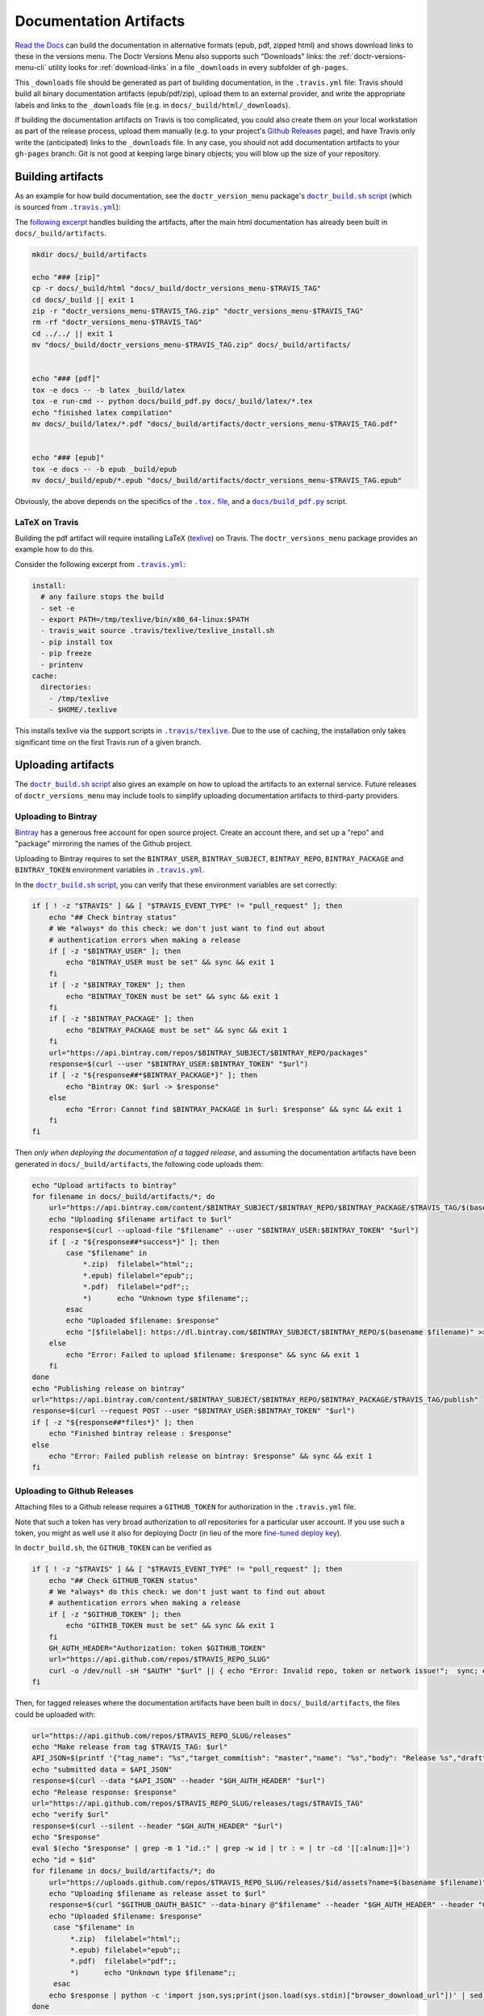 .. _doc_artifacts:

=======================
Documentation Artifacts
=======================


`Read the Docs`_ can build the documentation in alternative formats (epub, pdf,
zipped html) and shows download links to these in the versions menu. The Doctr
Versions Menu also supports such "Downloads" links: the
:ref:`doctr-versions-menu-cli` utility looks for :ref:`download-links` in a
file ``_downloads`` in every subfolder of ``gh-pages``.

This ``_downloads`` file should be generated as part of building documentation, in
the ``.travis.yml`` file: Travis should build all binary documentation
artifacts (epub/pdf/zip), upload them to an external provider, and write the
appropriate labels and links to the ``_downloads`` file (e.g. in
``docs/_build/html/_downloads``).

If building the documentation artifacts on Travis is too complicated, you could
also create them on your local workstation as part of the release process,
upload them manually (e.g. to your project's `Github Releases`_ page), and have
Travis only write the (anticipated) links to the ``_downloads`` file. In any
case, you should not add documentation artifacts to your ``gh-pages``
branch: Git is not good at keeping large binary objects; you will blow up the
size of your repository.


Building artifacts
------------------

As an example for how build documentation, see the ``doctr_version_menu``
package's |doctr_build_sh_script|_ (which is sourced from |travis_yml|_):

.. |doctr_build_sh_script| replace:: ``doctr_build.sh`` script
.. _doctr_build_sh_script: https://github.com/goerz/doctr_versions_menu/blob/master/.travis/doctr_build.sh

.. |travis_yml| replace:: ``.travis.yml``
.. _travis_yml: https://github.com/goerz/doctr_versions_menu/blob/master/.travis.yml


The `following excerpt <artifactbuildsnippet_>`_ handles building the artifacts, after the main html
documentation has already been built in ``docs/_build/artifacts``.

.. code-block:: bash

    mkdir docs/_build/artifacts

    echo "### [zip]"
    cp -r docs/_build/html "docs/_build/doctr_versions_menu-$TRAVIS_TAG"
    cd docs/_build || exit 1
    zip -r "doctr_versions_menu-$TRAVIS_TAG.zip" "doctr_versions_menu-$TRAVIS_TAG"
    rm -rf "doctr_versions_menu-$TRAVIS_TAG"
    cd ../../ || exit 1
    mv "docs/_build/doctr_versions_menu-$TRAVIS_TAG.zip" docs/_build/artifacts/


    echo "### [pdf]"
    tox -e docs -- -b latex _build/latex
    tox -e run-cmd -- python docs/build_pdf.py docs/_build/latex/*.tex
    echo "finished latex compilation"
    mv docs/_build/latex/*.pdf "docs/_build/artifacts/doctr_versions_menu-$TRAVIS_TAG.pdf"


    echo "### [epub]"
    tox -e docs -- -b epub _build/epub
    mv docs/_build/epub/*.epub "docs/_build/artifacts/doctr_versions_menu-$TRAVIS_TAG.epub"


Obviously, the above depends on the specifics of the |tox file|_, and a |build_pdf|_ script.

.. |tox file| replace:: ``.tox.`` file
.. _tox file: https://github.com/goerz/doctr_versions_menu/blob/master/tox.ini

.. |build_pdf| replace:: ``docs/build_pdf.py``
.. _build_pdf: https://github.com/goerz/doctr_versions_menu/blob/master/docs/build_pdf.py


LaTeX on Travis
~~~~~~~~~~~~~~~

Building the pdf artifact will require installing LaTeX (texlive_) on Travis.
The ``doctr_versions_menu`` package provides an example how to do this.

Consider the following excerpt from |travis_yml|_:

.. code-block:: yaml

    install:
      # any failure stops the build
      - set -e
      - export PATH=/tmp/texlive/bin/x86_64-linux:$PATH
      - travis_wait source .travis/texlive/texlive_install.sh
      - pip install tox
      - pip freeze
      - printenv
    cache:
      directories:
        - /tmp/texlive
        - $HOME/.texlive

This installs texlive via the support scripts in |travis_texlive|_. Due to the
use of caching, the installation only takes significant time on the first
Travis run of a given branch.

.. |travis_texlive| replace:: ``.travis/texlive``
.. _travis_texlive: https://github.com/goerz/doctr_versions_menu/blob/master/.travis/texlive


Uploading artifacts
-------------------

The |doctr_build_sh_script|_ also gives an example on how to upload the
artifacts to an external service. Future releases of ``doctr_versions_menu``
may include tools to simplify uploading documentation artifacts to third-party
providers.


Uploading to Bintray
~~~~~~~~~~~~~~~~~~~~

Bintray_ has a generous free account for open source project. Create an account
there, and set up a "repo" and "package" mirroring the names of the Github
project.

Uploading to Bintray requires to set the ``BINTRAY_USER``, ``BINTRAY_SUBJECT``,
``BINTRAY_REPO``, ``BINTRAY_PACKAGE`` and ``BINTRAY_TOKEN`` environment
variables in |travis_yml|_.

In the |doctr_build_sh_script|_, you can verify that these environment variables
are set correctly:

.. code-block:: bash

   if [ ! -z "$TRAVIS" ] && [ "$TRAVIS_EVENT_TYPE" != "pull_request" ]; then
       echo "## Check bintray status"
       # We *always* do this check: we don't just want to find out about
       # authentication errors when making a release
       if [ -z "$BINTRAY_USER" ]; then
           echo "BINTRAY_USER must be set" && sync && exit 1
       fi
       if [ -z "$BINTRAY_TOKEN" ]; then
           echo "BINTRAY_TOKEN must be set" && sync && exit 1
       fi
       if [ -z "$BINTRAY_PACKAGE" ]; then
           echo "BINTRAY_PACKAGE must be set" && sync && exit 1
       fi
       url="https://api.bintray.com/repos/$BINTRAY_SUBJECT/$BINTRAY_REPO/packages"
       response=$(curl --user "$BINTRAY_USER:$BINTRAY_TOKEN" "$url")
       if [ -z "${response##*$BINTRAY_PACKAGE*}" ]; then
           echo "Bintray OK: $url -> $response"
       else
           echo "Error: Cannot find $BINTRAY_PACKAGE in $url: $response" && sync && exit 1
       fi
   fi

Then *only when deploying the documentation of a tagged release*, and assuming
the documentation artifacts have been generated in ``docs/_build/artifacts``,
the following code uploads them:

.. code-block:: bash

   echo "Upload artifacts to bintray"
   for filename in docs/_build/artifacts/*; do
       url="https://api.bintray.com/content/$BINTRAY_SUBJECT/$BINTRAY_REPO/$BINTRAY_PACKAGE/$TRAVIS_TAG/$(basename $filename)"
       echo "Uploading $filename artifact to $url"
       response=$(curl --upload-file "$filename" --user "$BINTRAY_USER:$BINTRAY_TOKEN" "$url")
       if [ -z "${response##*success*}" ]; then
           case "$filename" in
               *.zip)  filelabel="html";;
               *.epub) filelabel="epub";;
               *.pdf)  filelabel="pdf";;
               *)      echo "Unknown type $filename";;
           esac
           echo "Uploaded $filename: $response"
           echo "[$filelabel]: https://dl.bintray.com/$BINTRAY_SUBJECT/$BINTRAY_REPO/$(basename $filename)" >> docs/_build/html/_downloads
       else
           echo "Error: Failed to upload $filename: $response" && sync && exit 1
       fi
   done
   echo "Publishing release on bintray"
   url="https://api.bintray.com/content/$BINTRAY_SUBJECT/$BINTRAY_REPO/$BINTRAY_PACKAGE/$TRAVIS_TAG/publish"
   response=$(curl --request POST --user "$BINTRAY_USER:$BINTRAY_TOKEN" "$url")
   if [ -z "${response##*files*}" ]; then
       echo "Finished bintray release : $response"
   else
       echo "Error: Failed publish release on bintray: $response" && sync && exit 1
   fi


Uploading to Github Releases
~~~~~~~~~~~~~~~~~~~~~~~~~~~~

Attaching files to a Github release requires a ``GITHUB_TOKEN`` for
authorization in the ``.travis.yml`` file.

Note that such a token has very broad authorization to *all* repositories for a
particular user account. If you use such a token, you might as well use it also
for deploying Doctr (in lieu of the more `fine-tuned deploy key
<https://drdoctr.github.io/#faq>`__).

In ``doctr_build.sh``, the ``GITHUB_TOKEN`` can be verified as

.. code-block:: bash

   if [ ! -z "$TRAVIS" ] && [ "$TRAVIS_EVENT_TYPE" != "pull_request" ]; then
       echo "## Check GITHUB_TOKEN status"
       # We *always* do this check: we don't just want to find out about
       # authentication errors when making a release
       if [ -z "$GITHUB_TOKEN" ]; then
           echo "GITHIB_TOKEN must be set" && sync && exit 1
       fi
       GH_AUTH_HEADER="Authorization: token $GITHUB_TOKEN"
       url="https://api.github.com/repos/$TRAVIS_REPO_SLUG"
       curl -o /dev/null -sH "$AUTH" "$url" || { echo "Error: Invalid repo, token or network issue!";  sync; exit 1; }
   fi

Then, for tagged releases where the documentation artifacts have been built in
``docs/_build/artifacts``, the files could be uploaded with:

.. code:: bash

   url="https://api.github.com/repos/$TRAVIS_REPO_SLUG/releases"
   echo "Make release from tag $TRAVIS_TAG: $url"
   API_JSON=$(printf '{"tag_name": "%s","target_commitish": "master","name": "%s","body": "Release %s","draft": false,"prerelease": false}' "$TRAVIS_TAG" "$TRAVIS_TAG" "$TRAVIS_TAG")
   echo "submitted data = $API_JSON"
   response=$(curl --data "$API_JSON" --header "$GH_AUTH_HEADER" "$url")
   echo "Release response: $response"
   url="https://api.github.com/repos/$TRAVIS_REPO_SLUG/releases/tags/$TRAVIS_TAG"
   echo "verify $url"
   response=$(curl --silent --header "$GH_AUTH_HEADER" "$url")
   echo "$response"
   eval $(echo "$response" | grep -m 1 "id.:" | grep -w id | tr : = | tr -cd '[[:alnum:]]=')
   echo "id = $id"
   for filename in docs/_build/artifacts/*; do
       url="https://uploads.github.com/repos/$TRAVIS_REPO_SLUG/releases/$id/assets?name=$(basename $filename)"
       echo "Uploading $filename as release asset to $url"
       response=$(curl "$GITHUB_OAUTH_BASIC" --data-binary @"$filename" --header "$GH_AUTH_HEADER" --header "Content-Type: application/octet-stream" "$url")
       echo "Uploaded $filename: $response"
        case "$filename" in
            *.zip)  filelabel="html";;
            *.epub) filelabel="epub";;
            *.pdf)  filelabel="pdf";;
            *)      echo "Unknown type $filename";;
        esac
       echo $response | python -c 'import json,sys;print(json.load(sys.stdin)["browser_download_url"])' | sed "s/^/[$filelabel]: /" >> docs/_build/html/_downloads
   done



.. _Read the Docs: https://github.com/readthedocs/readthedocs.org
.. _Github Releases: https://help.github.com/en/github/administering-a-repository/creating-releases
.. _artifactbuildsnippet: https://github.com/goerz/doctr_versions_menu/blob/e7b46cd02530ad793d5d58a56fef956cc1996ce1/.travis/doctr_build.sh#L42-L70
.. _texlive: https://www.tug.org/texlive/
.. _Bintray: https://bintray.com
